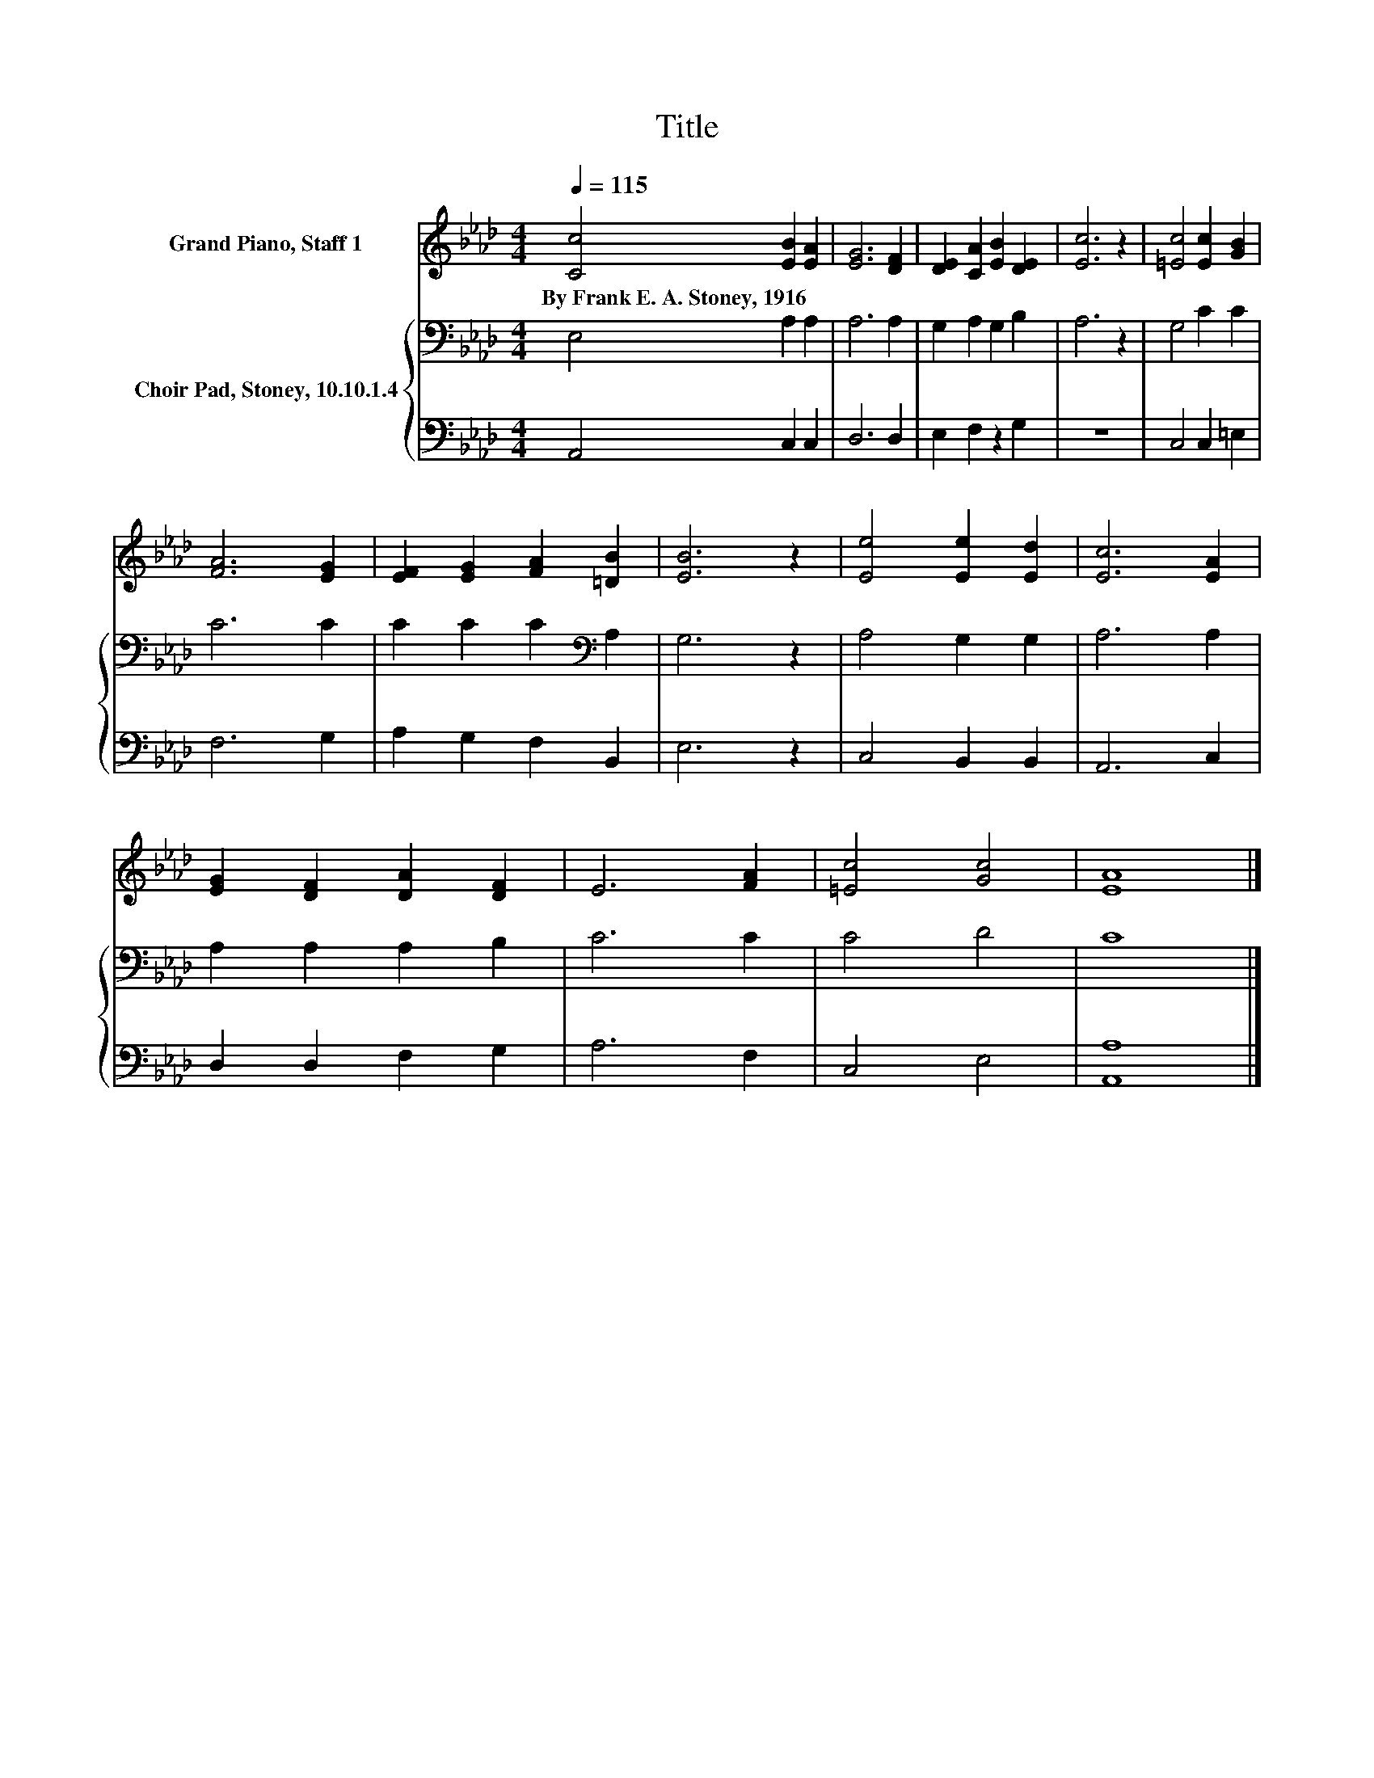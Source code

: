 X:1
T:Title
%%score 1 { 2 | 3 }
L:1/8
Q:1/4=115
M:4/4
K:Ab
V:1 treble nm="Grand Piano, Staff 1"
V:2 bass nm="Choir Pad, Stoney, 10.10.1.4"
V:3 bass 
V:1
 [Cc]4 [EB]2 [EA]2 | [EG]6 [DF]2 | [DE]2 [CA]2 [EB]2 [DE]2 | [Ec]6 z2 | [=Ec]4 [Ec]2 [GB]2 | %5
w: By~Frank~E.~A.~Stoney,~1916 * *|||||
 [FA]6 [EG]2 | [EF]2 [EG]2 [FA]2 [=DB]2 | [EB]6 z2 | [Ee]4 [Ee]2 [Ed]2 | [Ec]6 [EA]2 | %10
w: |||||
 [EG]2 [DF]2 [DA]2 [DF]2 | E6 [FA]2 | [=Ec]4 [Gc]4 | [EA]8 |] %14
w: ||||
V:2
 E,4 A,2 A,2 | A,6 A,2 | G,2 A,2 G,2 B,2 | A,6 z2 | G,4 C2 C2 | C6 C2 | C2 C2 C2[K:bass] A,2 | %7
 G,6 z2 | A,4 G,2 G,2 | A,6 A,2 | A,2 A,2 A,2 B,2 | C6 C2 | C4 D4 | C8 |] %14
V:3
 A,,4 C,2 C,2 | D,6 D,2 | E,2 F,2 z2 G,2 | z8 | C,4 C,2 =E,2 | F,6 G,2 | A,2 G,2 F,2 B,,2 | %7
 E,6 z2 | C,4 B,,2 B,,2 | A,,6 C,2 | D,2 D,2 F,2 G,2 | A,6 F,2 | C,4 E,4 | [A,,A,]8 |] %14

